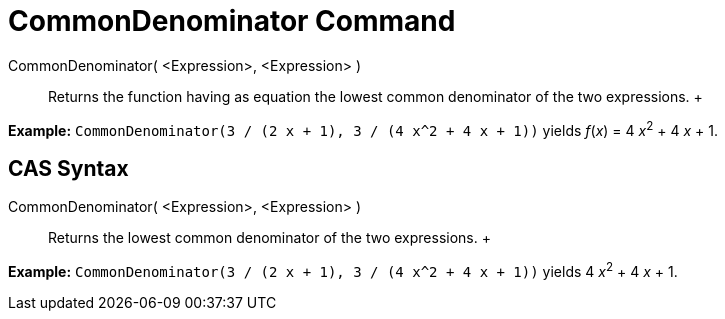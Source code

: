 = CommonDenominator Command

CommonDenominator( <Expression>, <Expression> )::
  Returns the function having as equation the lowest common denominator of the two expressions.
  +

[EXAMPLE]

====

*Example:* `CommonDenominator(3 / (2 x + 1), 3 / (4 x^2 + 4 x + 1))` yields _f_(_x_) = 4 __x__^2^ + 4 _x_ + 1.

====

== [#CAS_Syntax]#CAS Syntax#

CommonDenominator( <Expression>, <Expression> )::
  Returns the lowest common denominator of the two expressions.
  +

[EXAMPLE]

====

*Example:* `CommonDenominator(3 / (2 x + 1), 3 / (4 x^2 + 4 x + 1))` yields 4 __x__^2^ + 4 _x_ + 1.

====
